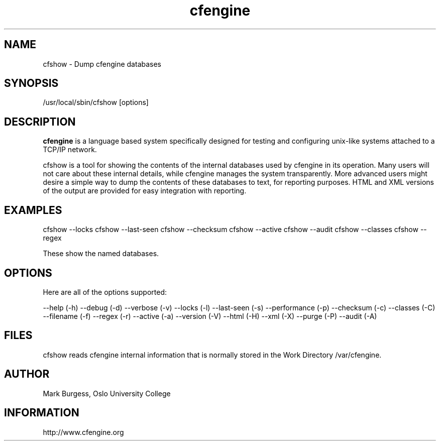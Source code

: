 .TH cfengine 8 "Maintenance Commands" HiOslo
.SH NAME
cfshow \- Dump cfengine databases
.SH SYNOPSIS

/usr/local/sbin/cfshow [options] 

.SH DESCRIPTION
.B cfengine
is a language based system specifically designed
for testing and configuring unix\-like systems attached to
a TCP/IP network. 

.PP
cfshow is a tool for showing the contents of the internal databases
used by cfengine in its operation. Many users will not care about these
internal details, while cfengine manages the system transparently. More advanced
users might desire a simple way to dump the contents of these databases
to text, for reporting purposes. HTML and XML versions of the output are
provided for easy integration with reporting.

.SH EXAMPLES

cfshow --locks
cfshow --last-seen
cfshow --checksum
cfshow --active
cfshow --audit
cfshow --classes
cfshow --regex

.PP
These show the named databases.

.SH OPTIONS

Here are all of the options supported:

--help                    (-h)
--debug                   (-d)
--verbose                 (-v)
--locks                   (-l)
--last-seen               (-s)
--performance             (-p)
--checksum                (-c)
--classes                 (-C)
--filename                (-f)
--regex                   (-r)
--active                  (-a)
--version                 (-V)
--html                    (-H)
--xml                     (-X)
--purge                   (-P)
--audit                   (-A)

.SH FILES
cfshow reads cfengine internal information that is normally stored in the Work Directory /var/cfengine.

.SH AUTHOR
Mark Burgess, Oslo University College
.SH INFORMATION
http://www.cfengine.org

